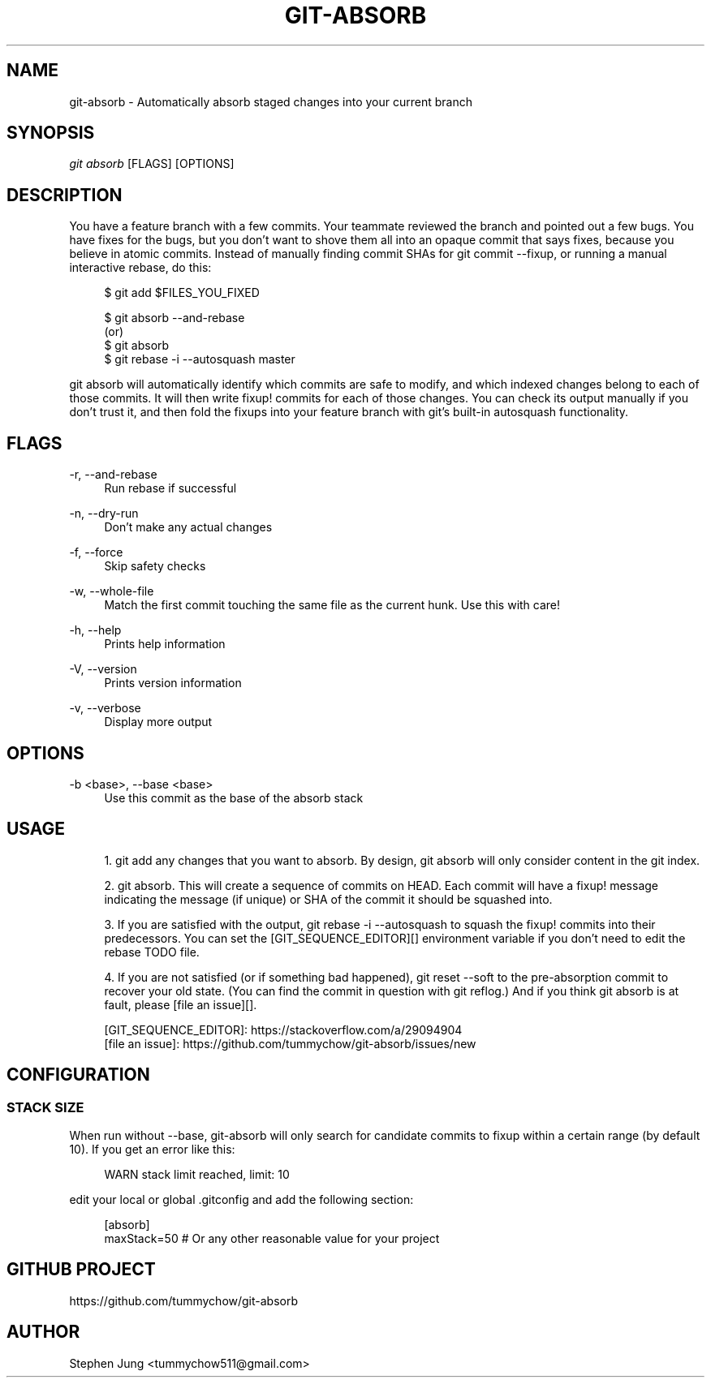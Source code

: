 '\" t
.\"     Title: git-absorb
.\"    Author: [see the "AUTHOR" section]
.\" Generator: DocBook XSL Stylesheets vsnapshot <http://docbook.sf.net/>
.\"      Date: 04/06/2023
.\"    Manual: git absorb
.\"    Source: git-absorb 0.5.0
.\"  Language: English
.\"
.TH "GIT\-ABSORB" "1" "04/06/2023" "git\-absorb 0\&.5\&.0" "git absorb"
.\" -----------------------------------------------------------------
.\" * Define some portability stuff
.\" -----------------------------------------------------------------
.\" ~~~~~~~~~~~~~~~~~~~~~~~~~~~~~~~~~~~~~~~~~~~~~~~~~~~~~~~~~~~~~~~~~
.\" http://bugs.debian.org/507673
.\" http://lists.gnu.org/archive/html/groff/2009-02/msg00013.html
.\" ~~~~~~~~~~~~~~~~~~~~~~~~~~~~~~~~~~~~~~~~~~~~~~~~~~~~~~~~~~~~~~~~~
.ie \n(.g .ds Aq \(aq
.el       .ds Aq '
.\" -----------------------------------------------------------------
.\" * set default formatting
.\" -----------------------------------------------------------------
.\" disable hyphenation
.nh
.\" disable justification (adjust text to left margin only)
.ad l
.\" -----------------------------------------------------------------
.\" * MAIN CONTENT STARTS HERE *
.\" -----------------------------------------------------------------
.SH "NAME"
git-absorb \- Automatically absorb staged changes into your current branch
.SH "SYNOPSIS"
.sp
.nf
\fIgit absorb\fR [FLAGS] [OPTIONS]
.fi
.SH "DESCRIPTION"
.sp
You have a feature branch with a few commits\&. Your teammate reviewed the branch and pointed out a few bugs\&. You have fixes for the bugs, but you don\(cqt want to shove them all into an opaque commit that says fixes, because you believe in atomic commits\&. Instead of manually finding commit SHAs for git commit \-\-fixup, or running a manual interactive rebase, do this:
.sp
.if n \{\
.RS 4
.\}
.nf
$ git add $FILES_YOU_FIXED

$ git absorb \-\-and\-rebase
  (or)
$ git absorb
$ git rebase \-i \-\-autosquash master
.fi
.if n \{\
.RE
.\}
.sp
git absorb will automatically identify which commits are safe to modify, and which indexed changes belong to each of those commits\&. It will then write fixup! commits for each of those changes\&. You can check its output manually if you don\(cqt trust it, and then fold the fixups into your feature branch with git\(cqs built\-in autosquash functionality\&.
.SH "FLAGS"
.PP
\-r, \-\-and\-rebase
.RS 4
Run rebase if successful
.RE
.PP
\-n, \-\-dry\-run
.RS 4
Don\(cqt make any actual changes
.RE
.PP
\-f, \-\-force
.RS 4
Skip safety checks
.RE
.PP
\-w, \-\-whole\-file
.RS 4
Match the first commit touching the same file as the current hunk\&. Use this with care!
.RE
.PP
\-h, \-\-help
.RS 4
Prints help information
.RE
.PP
\-V, \-\-version
.RS 4
Prints version information
.RE
.PP
\-v, \-\-verbose
.RS 4
Display more output
.RE
.SH "OPTIONS"
.PP
\-b <base>, \-\-base <base>
.RS 4
Use this commit as the base of the absorb stack
.RE
.SH "USAGE"
.sp
.RS 4
.ie n \{\
\h'-04' 1.\h'+01'\c
.\}
.el \{\
.sp -1
.IP "  1." 4.2
.\}
git add
any changes that you want to absorb\&. By design,
git absorb
will only consider content in the git index\&.
.RE
.sp
.RS 4
.ie n \{\
\h'-04' 2.\h'+01'\c
.\}
.el \{\
.sp -1
.IP "  2." 4.2
.\}
git absorb\&. This will create a sequence of commits on
HEAD\&. Each commit will have a
fixup!
message indicating the message (if unique) or SHA of the commit it should be squashed into\&.
.RE
.sp
.RS 4
.ie n \{\
\h'-04' 3.\h'+01'\c
.\}
.el \{\
.sp -1
.IP "  3." 4.2
.\}
If you are satisfied with the output,
git rebase \-i \-\-autosquash
to squash the
fixup!
commits into their predecessors\&. You can set the [GIT_SEQUENCE_EDITOR][] environment variable if you don\(cqt need to edit the rebase TODO file\&.
.RE
.sp
.RS 4
.ie n \{\
\h'-04' 4.\h'+01'\c
.\}
.el \{\
.sp -1
.IP "  4." 4.2
.\}
If you are not satisfied (or if something bad happened),
git reset \-\-soft
to the pre\-absorption commit to recover your old state\&. (You can find the commit in question with
git reflog\&.) And if you think
git absorb
is at fault, please [file an issue][]\&.
.RE
.sp
.if n \{\
.RS 4
.\}
.nf
[GIT_SEQUENCE_EDITOR]: https://stackoverflow\&.com/a/29094904
[file an issue]: https://github\&.com/tummychow/git\-absorb/issues/new
.fi
.if n \{\
.RE
.\}
.SH "CONFIGURATION"
.SS "STACK SIZE"
.sp
When run without \-\-base, git\-absorb will only search for candidate commits to fixup within a certain range (by default 10)\&. If you get an error like this:
.sp
.if n \{\
.RS 4
.\}
.nf
WARN stack limit reached, limit: 10
.fi
.if n \{\
.RE
.\}
.sp
edit your local or global \&.gitconfig and add the following section:
.sp
.if n \{\
.RS 4
.\}
.nf
[absorb]
    maxStack=50 # Or any other reasonable value for your project
.fi
.if n \{\
.RE
.\}
.SH "GITHUB PROJECT"
.sp
https://github\&.com/tummychow/git\-absorb
.SH "AUTHOR"
.sp
Stephen Jung <tummychow511@gmail\&.com>
